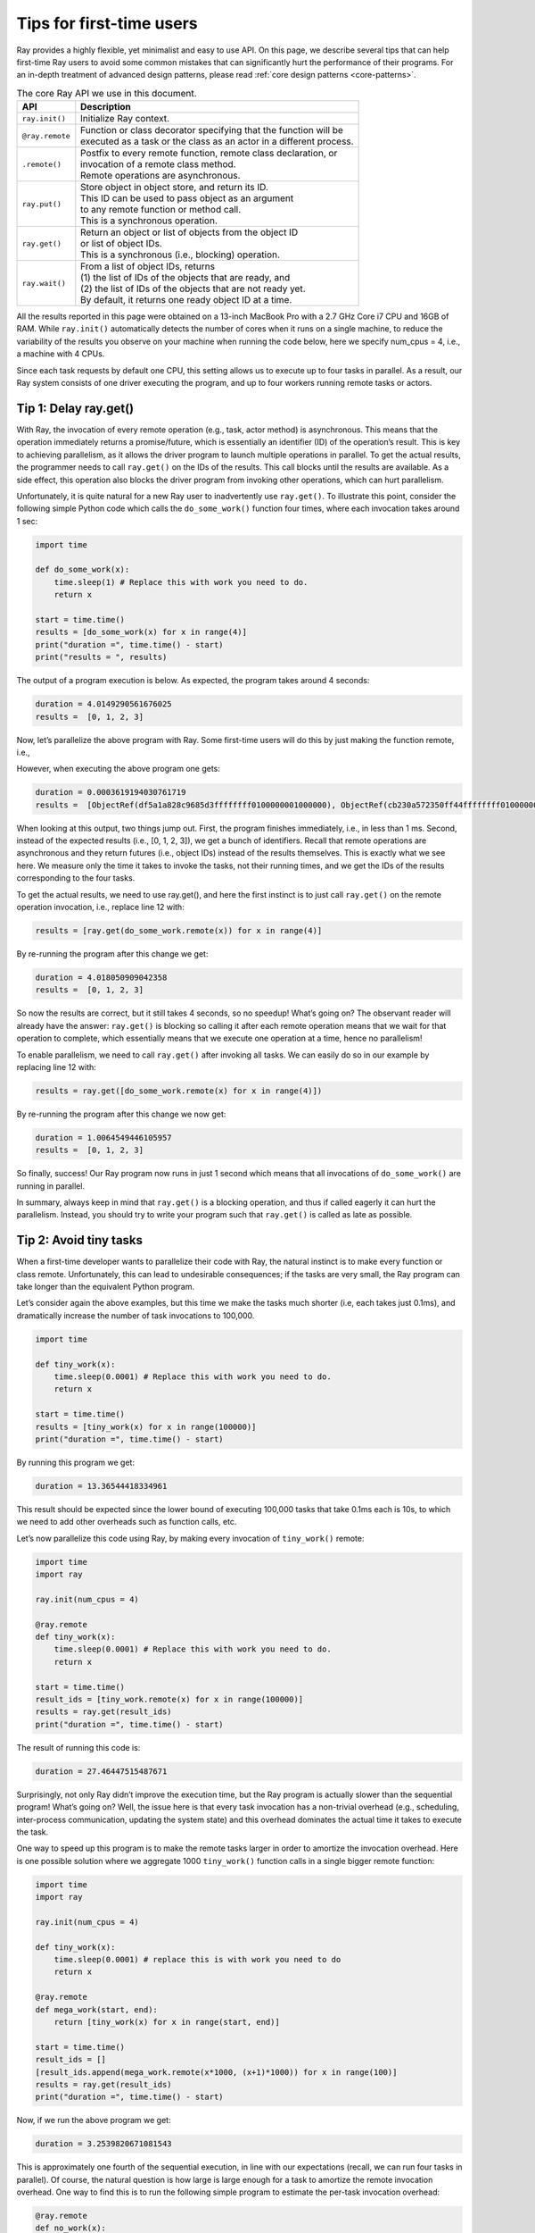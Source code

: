 Tips for first-time users
=========================

Ray provides a highly flexible, yet minimalist and easy to use API.
On this page, we describe several tips that can help first-time Ray users to avoid some
common mistakes that can significantly hurt the performance of their programs.
For an in-depth treatment of advanced design patterns, please read :ref:`core design patterns <core-patterns>`.

.. list-table:: The core Ray API we use in this document.
   :header-rows: 1

   * - API
     - Description
   * - ``ray.init()``
     - Initialize Ray context.
   * - ``@ray.remote``
     - | Function or class decorator specifying that the function will be
       | executed as a task or the class as an actor in a different process.
   * - ``.remote()``
     - | Postfix to every remote function, remote class declaration, or
       | invocation of a remote class method.
       | Remote operations are asynchronous.
   * - ``ray.put()``
     - | Store object in object store, and return its ID.
       | This ID can be used to pass object as an argument
       | to any remote function or method call.
       | This is a synchronous operation.
   * - ``ray.get()``
     - | Return an object or list of objects from the object ID
       | or list of object IDs.
       | This is a synchronous (i.e., blocking) operation.
   * - ``ray.wait()``
     - | From a list of object IDs, returns
       | (1) the list of IDs of the objects that are ready, and
       | (2) the list of IDs of the objects that are not ready yet.
       | By default, it returns one ready object ID at a time.


All the results reported in this page were obtained on a 13-inch MacBook Pro with a 2.7 GHz Core i7 CPU and 16GB of RAM.
While ``ray.init()`` automatically detects the number of cores when it runs on a single machine,
to reduce the variability of the results you observe on your machine when running the code below,
here we specify num_cpus = 4, i.e., a machine with 4 CPUs.

Since each task requests by default one CPU, this setting allows us to execute up to four tasks in parallel.
As a result, our Ray system consists of one driver executing the program,
and up to four workers running remote tasks or actors.

.. _tip-delay-get:

Tip 1: Delay ray.get()
----------------------

With Ray, the invocation of every remote operation (e.g., task, actor method) is asynchronous. This means that the operation immediately returns a promise/future, which is essentially an identifier (ID) of the operation’s result. This is key to achieving parallelism, as it allows the driver program to launch multiple operations in parallel. To get the actual results, the programmer needs to call ``ray.get()`` on the IDs of the results. This call blocks until the results are available. As a side effect, this operation also blocks the driver program from invoking other operations, which can hurt parallelism.

Unfortunately, it is quite natural for a new Ray user to inadvertently use ``ray.get()``. To illustrate this point, consider the following simple Python code which calls the ``do_some_work()`` function four times, where each invocation takes around 1 sec:

.. code-block:: python

    import time

    def do_some_work(x):
        time.sleep(1) # Replace this with work you need to do.
        return x

    start = time.time()
    results = [do_some_work(x) for x in range(4)]
    print("duration =", time.time() - start)
    print("results = ", results)


The output of a program execution is below. As expected, the program takes around 4 seconds:

.. code-block:: bash

    duration = 4.0149290561676025
    results =  [0, 1, 2, 3]

Now, let’s parallelize the above program with Ray. Some first-time users will do this by just making the function remote, i.e.,

.. code-block:: python
    :linenos:

    import time
    import ray

    ray.init(num_cpus = 4) # Specify this system has 4 CPUs.

    @ray.remote
    def do_some_work(x):
        time.sleep(1) # Replace this with work you need to do.
        return x

    start = time.time()
    results = [do_some_work.remote(x) for x in range(4)]
    print("duration =", time.time() - start)
    print("results = ", results)

However, when executing the above program one gets:

.. code-block:: bash

    duration = 0.0003619194030761719
    results =  [ObjectRef(df5a1a828c9685d3ffffffff0100000001000000), ObjectRef(cb230a572350ff44ffffffff0100000001000000), ObjectRef(7bbd90284b71e599ffffffff0100000001000000), ObjectRef(bd37d2621480fc7dffffffff0100000001000000)]

When looking at this output, two things jump out. First, the program finishes immediately, i.e., in less than 1 ms. Second, instead of the expected results (i.e., [0, 1, 2, 3]), we get a bunch of identifiers. Recall that remote operations are asynchronous and they return futures (i.e., object IDs) instead of the results themselves. This is exactly what we see here. We measure only the time it takes to invoke the tasks, not their running times, and we get the IDs of the results corresponding to the four tasks.

To get the actual results,  we need to use ray.get(), and here the first instinct is to just call ``ray.get()`` on the remote operation invocation, i.e., replace line 12 with:

.. code-block:: python

    results = [ray.get(do_some_work.remote(x)) for x in range(4)]

By re-running the program after this change we get:

.. code-block:: bash

    duration = 4.018050909042358
    results =  [0, 1, 2, 3]

So now the results are correct, but it still takes 4 seconds, so no speedup! What’s going on? The observant reader will already have the answer: ``ray.get()`` is blocking so calling it after each remote operation means that we wait for that operation to complete, which essentially means that we execute one operation at a time, hence no parallelism!

To enable parallelism, we need to call ``ray.get()`` after invoking all tasks. We can easily do so in our example by replacing line 12 with:

.. code-block:: python

    results = ray.get([do_some_work.remote(x) for x in range(4)])

By re-running the program after this change we now get:

.. code-block:: bash

    duration = 1.0064549446105957
    results =  [0, 1, 2, 3]

So finally, success! Our Ray program now runs in just 1 second which means that all invocations of ``do_some_work()`` are running in parallel.

In summary, always keep in mind that ``ray.get()`` is a blocking operation, and thus if called eagerly it can hurt the parallelism. Instead, you should try to write your program such that ``ray.get()`` is called as late as possible.

Tip 2: Avoid tiny tasks
-----------------------

When a first-time developer wants to parallelize their code with Ray, the natural instinct is to make every function or class remote. Unfortunately, this can lead to undesirable consequences; if the tasks are very small, the Ray program can take longer than the equivalent Python program.

Let’s consider again the above examples, but this time we make the tasks much shorter (i.e, each takes just 0.1ms), and dramatically increase the number of task invocations to 100,000.

.. code-block:: python

    import time

    def tiny_work(x):
        time.sleep(0.0001) # Replace this with work you need to do.
        return x

    start = time.time()
    results = [tiny_work(x) for x in range(100000)]
    print("duration =", time.time() - start)

By running this program we get:

.. code-block:: python

    duration = 13.36544418334961

This result should be expected since the lower bound of executing 100,000 tasks that take 0.1ms each is 10s, to which we need to add other overheads such as function calls, etc.

Let’s now parallelize this code using Ray, by making every invocation of ``tiny_work()`` remote:

.. code-block:: python

    import time
    import ray

    ray.init(num_cpus = 4)

    @ray.remote
    def tiny_work(x):
        time.sleep(0.0001) # Replace this with work you need to do.
        return x

    start = time.time()
    result_ids = [tiny_work.remote(x) for x in range(100000)]
    results = ray.get(result_ids)
    print("duration =", time.time() - start)

The result of running this code is:

.. code-block:: bash

    duration = 27.46447515487671

Surprisingly, not only Ray didn’t improve the execution time, but the Ray program is actually slower than the sequential program! What’s going on? Well, the issue here is that every task invocation has a non-trivial overhead (e.g., scheduling, inter-process communication, updating the system state) and this overhead dominates the actual time it takes to execute the task.

One way to speed up this program is to make the remote tasks larger in order to amortize the invocation overhead. Here is one possible solution where we aggregate 1000 ``tiny_work()`` function calls in a single bigger remote function:

.. code-block:: python

    import time
    import ray

    ray.init(num_cpus = 4)

    def tiny_work(x):
        time.sleep(0.0001) # replace this is with work you need to do
        return x

    @ray.remote
    def mega_work(start, end):
        return [tiny_work(x) for x in range(start, end)]

    start = time.time()
    result_ids = []
    [result_ids.append(mega_work.remote(x*1000, (x+1)*1000)) for x in range(100)]
    results = ray.get(result_ids)
    print("duration =", time.time() - start)

Now, if we run the above program we get:

.. code-block:: bash

    duration = 3.2539820671081543

This is approximately one fourth of the sequential execution, in line with our expectations (recall, we can run four tasks in parallel). Of course, the natural question is how large is large enough for a task to amortize the remote invocation overhead. One way to find this is to run the following simple program to estimate the per-task invocation overhead:

.. code-block:: python

    @ray.remote
    def no_work(x):
        return x

    start = time.time()
    num_calls = 1000
    [ray.get(no_work.remote(x)) for x in range(num_calls)]
    print("per task overhead (ms) =", (time.time() - start)*1000/num_calls)

Running the above program on a 2018 MacBook Pro notebook shows:

.. code-block:: bash

    per task overhead (ms) = 0.4739549160003662

In other words, it takes almost half a millisecond to execute an empty task. This suggests that we will need to make sure a task takes at least a few milliseconds to amortize the invocation overhead. One caveat is that the per-task overhead will vary from machine to machine, and between tasks that run on the same machine versus remotely. This being said, making sure that tasks take at least a few milliseconds is a good rule of thumb when developing Ray programs.

.. _tip-avoid-same-object-in-remote:

Tip 3: Avoid passing same object repeatedly to remote tasks
-----------------------------------------------------------

When we pass a large object as an argument to a remote function, Ray calls ``ray.put()`` under the hood to store that object in the local object store. This can significantly improve the performance of a remote task invocation when the remote task is executed locally, as all local tasks share the object store.

However, there are cases when automatically calling ``ray.put()`` on a task invocation leads to performance issues. One example is passing the same large object as an argument repeatedly, as illustrated by the program below:

.. code-block:: python

    import time
    import numpy as np
    import ray

    ray.init(num_cpus = 4)

    @ray.remote
    def no_work(a):
        return

    start = time.time()
    a = np.zeros((5000, 5000))
    result_ids = [no_work.remote(a) for x in range(10)]
    results = ray.get(result_ids)
    print("duration =", time.time() - start)

This program outputs:

.. code-block:: bash

    duration = 1.0837509632110596


This running time is quite large for a program that calls just 10 remote tasks that do nothing. The reason for this unexpected high running time is that each time we invoke ``no_work(a)``, Ray calls ``ray.put(a)`` which results in copying array ``a`` to the object store. Since array ``a`` has 2.5 million entries, copying it takes a non-trivial time.

To avoid copying array ``a`` every time ``no_work()`` is invoked, one simple solution is to explicitly call ``ray.put(a)``, and then pass ``a``’s ID to ``no_work()``, as illustrated below:

.. code-block:: python

    import time
    import numpy as np
    import ray

    ray.init(num_cpus = 4)

    @ray.remote
    def no_work(a):
        return

    start = time.time()
    a_id = ray.put(np.zeros((5000, 5000)))
    result_ids = [no_work.remote(a_id) for x in range(10)]
    results = ray.get(result_ids)
    print("duration =", time.time() - start)

Running this program takes only:

.. code-block:: bash

    duration = 0.132796049118042

This is 7 times faster than the original program which is to be expected since the main overhead of invoking ``no_work(a)`` was copying the array ``a`` to the object store, which now happens only once.

Arguably a more important advantage of avoiding multiple copies of the same object to the object store is that it precludes the object store filling up prematurely and incur the cost of object eviction.


Tip 4: Pipeline data processing
-------------------------------

If we use ``ray.get()`` on the results of multiple tasks we will have to wait until the last one of these tasks finishes. This can be an issue if tasks take widely different amounts of time.

To illustrate this issue, consider the following example where we run four ``do_some_work()`` tasks in parallel, with each task taking a time uniformly distributed between 0 and 4 seconds. Next, assume the results of these tasks are processed by ``process_results()``, which takes 1 sec per result. The expected running time is then (1) the time it takes to execute the slowest of the ``do_some_work()`` tasks, plus (2) 4 seconds which is the time it takes to execute ``process_results()``.

.. code-block:: python

    import time
    import random
    import ray

    ray.init(num_cpus = 4)

    @ray.remote
    def do_some_work(x):
        time.sleep(random.uniform(0, 4)) # Replace this with work you need to do.
        return x

    def process_results(results):
        sum = 0
        for x in results:
            time.sleep(1) # Replace this with some processing code.
            sum += x
        return sum

    start = time.time()
    data_list = ray.get([do_some_work.remote(x) for x in range(4)])
    sum = process_results(data_list)
    print("duration =", time.time() - start, "\nresult = ", sum)

The output of the program shows that it takes close to 8 sec to run:

.. code-block:: bash

    duration = 7.82636022567749
    result =  6

Waiting for the last task to finish when the others tasks might have finished much earlier unnecessarily increases the program running time. A better solution would be to process the data as soon it becomes available.
Fortunately, Ray allows you to do exactly this by calling ``ray.wait()`` on a list of object IDs. Without specifying any other parameters, this function returns as soon as an object in its argument list is ready. This call has two returns: (1) the ID of the ready object, and (2) the list containing the IDs of the objects not ready yet. The modified program is below. Note that one change we need to do is to replace ``process_results()`` with ``process_incremental()`` that processes one result at a time.

.. code-block:: python

    import time
    import random
    import ray

    ray.init(num_cpus = 4)

    @ray.remote
    def do_some_work(x):
        time.sleep(random.uniform(0, 4)) # Replace this with work you need to do.
        return x

    def process_incremental(sum, result):
        time.sleep(1) # Replace this with some processing code.
        return sum + result

    start = time.time()
    result_ids = [do_some_work.remote(x) for x in range(4)]
    sum = 0
    while len(result_ids):
        done_id, result_ids = ray.wait(result_ids)
        sum = process_incremental(sum, ray.get(done_id[0]))
    print("duration =", time.time() - start, "\nresult = ", sum)

This program now takes just a bit over 4.8sec, a significant improvement:

.. code-block:: bash

    duration = 4.852453231811523
    result =  6

To aid the intuition, Figure 1 shows the execution timeline in both cases: when using ``ray.get()`` to wait for all results to become available before processing them, and using ``ray.wait()`` to start processing the results as soon as they become available.

.. figure:: /images/pipeline.png

    Figure 1: (a) Execution timeline when  using ray.get() to wait for all results from ``do_some_work()`` tasks before calling ``process_results()``. (b) Execution timeline when using ``ray.wait()`` to process results as soon as they become available.

